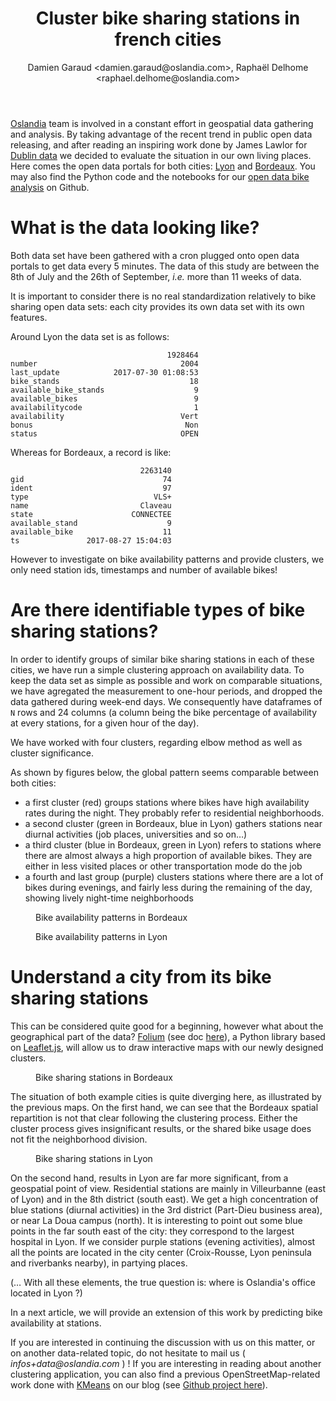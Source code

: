 #+TITLE: Cluster bike sharing stations in french cities
#+AUTHOR: Damien Garaud <damien.garaud@oslandia.com>, Raphaël Delhome <raphael.delhome@oslandia.com>

[[http://oslandia.com/][Oslandia]] team is involved in a constant effort in geospatial data gathering and
analysis. By taking advantage of the recent trend in public open data
releasing, and after reading an inspiring work done by James Lawlor for [[https://towardsdatascience.com/usage-patterns-of-dublin-bikes-stations-484bdd9c5b9e][Dublin
data]] we decided to evaluate the situation in our own living places. Here comes
the open data portals for both cities: [[https://data.grandlyon.com/][Lyon]] and [[http://opendata.bordeaux.fr/][Bordeaux]]. You may also find the
Python code and the notebooks for our [[https://github.com/Oslandia/open-data-bikes-analysis][open data bike analysis]] on Github.

* What is the data looking like?

Both data set have been gathered with a cron plugged onto open data portals to
get data every 5 minutes. The data of this study are between the 8th of July and
the 26th of September, /i.e./ more than 11 weeks of data.

It is important to consider there is no real standardization relatively to bike
sharing open data sets: each city provides its own data set with its own
features.

Around Lyon the data set is as follows:

#+BEGIN_SRC ipython :session openbike :exports results
import pandas as pd
lyon = pd.read_csv("../data/lyon.csv", parse_dates=["last_update"])
lyon = lyon.sort_values(["number", "last_update"])
lyon.sample().T
#+END_SRC

#+RESULTS:
#+begin_example
                                   1928464
number                                2004
last_update            2017-07-30 01:08:53
bike_stands                             18
available_bike_stands                    9
available_bikes                          9
availabilitycode                         1
availability                          Vert
bonus                                  Non
status                                OPEN
#+end_example

Whereas for Bordeaux, a record is like:

#+BEGIN_SRC ipython :session openbike :exports results
bordeaux = pd.read_csv("../data/bordeaux.csv", parse_dates=["ts"])
bordeaux.sample().T
#+END_SRC

#+RESULTS:
:                              2263140
: gid                               74
: ident                             97
: type                            VLS+
: name                         Claveau
: state                      CONNECTEE
: available_stand                    9
: available_bike                    11
: ts               2017-08-27 15:04:03

However to investigate on bike availability patterns and provide clusters, we
only need station ids, timestamps and number of available bikes!

* Are there identifiable types of bike sharing stations?

In order to identify groups of similar bike sharing stations in each of these
cities, we have run a simple clustering approach on availability data. To keep
the data set as simple as possible and work on comparable situations, we have
agregated the measurement to one-hour periods, and dropped the data gathered
during week-end days. We consequently have dataframes of =N= rows and 24
columns (a column being the bike percentage of availability at every stations,
for a given hour of the day).

We have worked with four clusters, regarding elbow method as well as cluster
significance.

As shown by figures below, the global pattern seems comparable between both
cities:
+ a first cluster (red) groups stations where bikes have high availability
  rates during the night. They probably refer to residential neighborhoods.
+ a second cluster (green in Bordeaux, blue in Lyon) gathers stations near 
  diurnal activities (job places, universities and so on...)
+ a third cluster (blue in Bordeaux, green in Lyon) refers to stations where
  there are almost always a high proportion of available bikes. They are either
  in less visited places or other transportation mode do the job
+ a fourth and last group (purple) clusters stations where there are a lot of
  bikes during evenings, and fairly less during the remaining of the day,
  showing lively night-time neighborhoods

#+CAPTION: Bike availability patterns in Bordeaux
#+NAME: fig:bordeaux_availability_pattern
[[../image/bordeaux-pattern.png]]

#+CAPTION: Bike availability patterns in Lyon
#+NAME: fig:lyon_availability_pattern
[[../image/lyon-pattern.png]]

* Understand a city from its bike sharing stations

This can be considered quite good for a beginning, however what about the
geographical part of the data? [[https://github.com/python-visualization/folium][Folium]] (see doc [[https://folium.readthedocs.io/en/latest/][here]]), a Python library based on
[[http://leafletjs.com][Leaflet.js]], will allow us to draw interactive maps with our newly designed
clusters.

#+CAPTION: Bike sharing stations in Bordeaux
#+NAME: fig:bordeaux_map_4_clusters
[[../image/bordeaux-4-clusters.png]]

The situation of both example cities is quite diverging here, as illustrated by
the previous maps. On the first hand, we can see that the Bordeaux spatial
repartition is not that clear following the clustering process. Either the
cluster process gives insignificant results, or the shared bike usage does not
fit the neighborhood division.

#+CAPTION: Bike sharing stations in Lyon
#+NAME: fig:lyon_map_4_clusters
[[../image/lyon-4-clusters.png]]

On the second hand, results in Lyon are far more significant, from a
geospatial point of view. Residential stations are mainly in Villeurbanne (east of Lyon) 
and in the 8th district (south east). We get a high concentration of
blue stations (diurnal activities) in the 3rd district (Part-Dieu business
area), or near La Doua campus (north). It is interesting to point out
some blue points in the far south east of the city: they correspond to the largest
hospital in Lyon. If we consider purple stations (evening activities), almost all
the points are located in the city center (Croix-Rousse, Lyon peninsula and
riverbanks nearby), in partying places.

(... With all these elements, the true question is: where is Oslandia's office located in Lyon ?)



In a next article, we will provide an extension of this work by predicting bike
availability at stations.

If you are interested in continuing the discussion with us on this matter, or
on another data-related topic, do not hesitate to mail us (
[[infos+data@oslandia.com][infos+data@oslandia.com]] ) ! If you are interesting in reading about another
clustering application, you can also find a previous OpenStreetMap-related work
done with [[http://oslandia.com/en/2017/08/06/osm-user-classification-lets-use-machine-learning/][KMeans]] on our blog (see [[https://github.com/Oslandia/osm-data-classification][Github project here]]).
